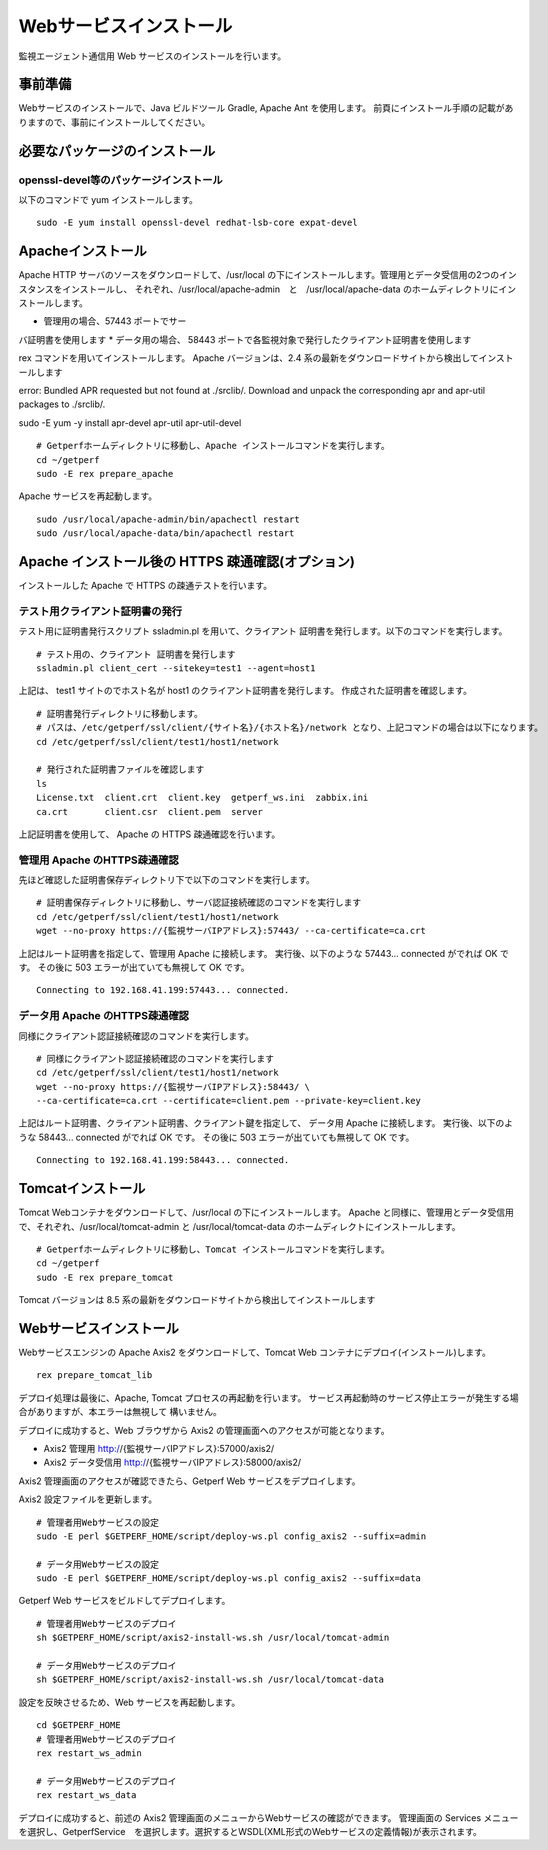 Webサービスインストール
=======================

監視エージェント通信用 Web サービスのインストールを行います。

.. データ集計サービスの起動停止スクリプト /etc/init.d/sumupctl を登録します。

.. ::

..     sudo -E rex install_sumupctl

.. データ集計サービスのモニタースクリプトを cron に登録します。
.. 以下 Rex コマンドで cron 登録をします。

.. ::

.. 	sudo -E rex run_monitor_sumup

事前準備
--------

Webサービスのインストールで、Java ビルドツール Gradle, Apache Ant を使用します。
前頁にインストール手順の記載がありますので、事前にインストールしてください。


必要なパッケージのインストール
------------------------------

openssl-devel等のパッケージインストール
^^^^^^^^^^^^^^^^^^^^^^^^^^^^^^^^^^^^^^^
以下のコマンドで yum インストールします。

::

   sudo -E yum install openssl-devel redhat-lsb-core expat-devel

.. apr、apr-utilのインストール
.. ^^^^^^^^^^^^^^^^^^^^^^^^^^^

.. apr、apr-util の最新版(例：apr-1.7.4.tar.gz、apr-util-1.6.3.tar.gz)を以下からダウンロードします。

.. http://apr.apache.org/download.cgi

.. apr をインストールします。

.. ::

..    tar xvfz apr-x.x.x.tar.gz
..    cd apr-x.x.x/
..    ./configure
..    make
..    sudo make install

.. apr-util をインストールします。

.. ::

..    tar xvfz apr-util-x.x.x.tar.gz
..    cd apr-util-x.x.x/
..    ./configure --with-apr=/usr/local/apr --with-expat=/usr/lib64
..    make
..    sudo make install


.. pcre のインストール
.. ^^^^^^^^^^^^^^^^^^^
.. pcre の最新版(例：pcre-8.45.zip)を以下からダウンロードします。

.. https://ja.osdn.net/projects/sfnet_pcre/releases/

.. pcre をインストールします。

.. ::

..    unzip pcre-x.x
..    cd pcre-x.x/
..    ./configure
..    make
..    sudo make install


.. nghttp2 のインストール
.. ^^^^^^^^^^^^^^^^^^^^^^
.. nghttp2 の最新版(例：nghttp2-1.52.0.tar.gz)を以下からダウンロードします。

.. https://github.com/nghttp2/nghttp2

.. nghttp2 をインストールします。

.. ::

..    tar xvfz nghttp2-x.x.x
..    cd nghttp2-x.x.x/
..    ./configure
..    make
..    sudo make install
..    echo /usr/local/lib >> /etc/ld.so.conf
   .. sudo ldconfig


Apacheインストール
------------------

Apache HTTP サーバのソースをダウンロードして、/usr/local の下にインストールします。管理用とデータ受信用の2つのインスタンスをインストールし、
それぞれ、/usr/local/apache-admin　と　/usr/local/apache-data のホームディレクトリにインストールします。

* 管理用の場合、57443 ポートでサー
バ証明書を使用します
* データ用の場合、 58443 ポートで各監視対象で発行したクライアント証明書を使用します

rex コマンドを用いてインストールします。
Apache バージョンは、2.4 系の最新をダウンロードサイトから検出してインストールします

.. .. note::

..    セットアップスクリプトでApache 2.2系のダウンロードに失敗する場合があります。
..    その場合は以下の手順で手動ダウンロードして、アーカイブを解凍した後に
..    セットアップスクリプトを実行してください。

..    ::

..       cd /tmp/rex
..       wget https://archive.apache.org/dist/httpd/httpd-2.2.34.tar.gz
..       tar xvf httpd-2.2.34.tar.gz

..    Rexfile のバージョン指定を、 32 から 34 に変更

..    ::

..       cd ~/getperf
..       vi Rexfile

..    ::

..       task "prepare_apache", sub {
..         my $version = '2.2.34';
..         my $module  = 'httpd-2.2.34';
..         my $archive = "${module}.tar.gz";
..         my $download = 'http://ftp.riken.jp/net/apache//httpd/httpd-2.2.34.tar.gz';

.. .. note::

..    RHEL8 の場合、OpenSSL1.0 共有ライブラリをインストールする

..    ::

..       mkdir -p ~/work/sfw; cd ~/work/sfw
..       wget https://ftp.openssl.org/source/old/1.0.2/openssl-1.0.2u.tar.gz
..       https://www.openssl.org/source/openssl-1.1.1k.tar.gz
..       tar xvfz openssl-1.0.2u.tar.gz
..       cd openssl-1.0.2u
..       ./config shared
..       make
..       sudo make install
..       sudo vi /etc/ld.so.conf
..       # 最終行に以下を追加
..       /usr/local/ssl/lib

..       sudo /sbin/ldconfig

..    Rexfile のapache configure コマンドのオプションにsslホームを指定

..    ::
   
..       --with-ssl=/usr/local/ssl


error: Bundled APR requested but not found at 
./srclib/. Download and unpack the corresponding apr and apr-util packages to ./srclib/.



sudo -E yum -y install apr-devel apr-util  apr-util-devel

::

   # Getperfホームディレクトリに移動し、Apache インストールコマンドを実行します。
   cd ~/getperf
   sudo -E rex prepare_apache

Apache サービスを再起動します。

::

   sudo /usr/local/apache-admin/bin/apachectl restart
   sudo /usr/local/apache-data/bin/apachectl restart



Apache インストール後の HTTPS 疎通確認(オプション)
--------------------------------------------------

インストールした Apache で HTTPS の疎通テストを行います。

テスト用クライアント証明書の発行
^^^^^^^^^^^^^^^^^^^^^^^^^^^^^^^^

テスト用に証明書発行スクリプト ssladmin.pl を用いて、クライアント
証明書を発行します。以下のコマンドを実行します。

::

   # テスト用の、クライアント 証明書を発行します
   ssladmin.pl client_cert --sitekey=test1 --agent=host1

上記は、 test1 サイトのでホスト名が host1 のクライアント証明書を発行します。
作成された証明書を確認します。

::

   # 証明書発行ディレクトリに移動します。
   # パスは、/etc/getperf/ssl/client/{サイト名}/{ホスト名}/network となり、上記コマンドの場合は以下になります。
   cd /etc/getperf/ssl/client/test1/host1/network

   # 発行された証明書ファイルを確認します
   ls
   License.txt  client.crt  client.key  getperf_ws.ini  zabbix.ini
   ca.crt       client.csr  client.pem  server

上記証明書を使用して、 Apache の HTTPS 疎通確認を行います。

管理用 Apache のHTTPS疎通確認
^^^^^^^^^^^^^^^^^^^^^^^^^^^^^

先ほど確認した証明書保存ディレクトリ下で以下のコマンドを実行します。

::

   # 証明書保存ディレクトリに移動し、サーバ認証接続確認のコマンドを実行します
   cd /etc/getperf/ssl/client/test1/host1/network
   wget --no-proxy https://{監視サーバIPアドレス}:57443/ --ca-certificate=ca.crt

上記はルート証明書を指定して、管理用 Apache に接続します。
実行後、以下のような 57443... connected がでれば OK です。
その後に 503 エラーが出ていても無視して OK です。

::

   Connecting to 192.168.41.199:57443... connected.


データ用 Apache のHTTPS疎通確認
^^^^^^^^^^^^^^^^^^^^^^^^^^^^^^^

同様にクライアント認証接続確認のコマンドを実行します。

::

   # 同様にクライアント認証接続確認のコマンドを実行します
   cd /etc/getperf/ssl/client/test1/host1/network
   wget --no-proxy https://{監視サーバIPアドレス}:58443/ \
   --ca-certificate=ca.crt --certificate=client.pem --private-key=client.key

上記はルート証明書、クライアント証明書、クライアント鍵を指定して、
データ用 Apache に接続します。
実行後、以下のような 58443... connected がでれば OK です。
その後に 503 エラーが出ていても無視して OK です。

::

   Connecting to 192.168.41.199:58443... connected.


Tomcatインストール
------------------

Tomcat Webコンテナをダウンロードして、/usr/local の下にインストールします。
Apache と同様に、管理用とデータ受信用で、それぞれ、/usr/local/tomcat-admin と
/usr/local/tomcat-data のホームディレクトにインストールします。


::

   # Getperfホームディレクトリに移動し、Tomcat インストールコマンドを実行します。
   cd ~/getperf
   sudo -E rex prepare_tomcat

Tomcat バージョンは 8.5 系の最新をダウンロードサイトから検出してインストールします

.. .. note::

..    Tomcat AJP の設定が有効にならないので手動で変える。
..    通信暗号化が既定では有効のため、secretRequired を無効にします。
..    "Define an AJP 1.3 Connector on port" のコメント行の後ろに
..    以下を追加します。

..    * tomcat-data

..    ::

..       vi /usr/local/tomcat-data/conf/server.xml

..    ::

..       <!-- Define an AJP 1.3 Connector on port 8009 -->
..       <Connector protocol="AJP/1.3"
..                  address="::1"
..                  port="58009"
..                  redirectPort="58443" secretRequired="false" />

..    * tomcat-admin

..    ::

..       vi /usr/local/tomcat-admin/conf/server.xml

..    ::

..       <!-- Define an AJP 1.3 Connector on port 8009 -->
..       <Connector protocol="AJP/1.3"
..                  address="::1"
..                  port="57009"
..                  redirectPort="57443" secretRequired="false" />

Webサービスインストール
-----------------------

Webサービスエンジンの Apache Axis2 をダウンロードして、Tomcat Web コンテナにデプロイ(インストール)します。

::

    rex prepare_tomcat_lib

デプロイ処理は最後に、Apache, Tomcat プロセスの再起動を行います。
サービス再起動時のサービス停止エラーが発生する場合がありますが、本エラーは無視して
構いません。

デプロイに成功すると、Web ブラウザから Axis2 の管理画面へのアクセスが可能となります。

-  Axis2 管理用 http://{監視サーバIPアドレス}:57000/axis2/
-  Axis2 データ受信用 http://{監視サーバIPアドレス}:58000/axis2/


Axis2 管理画面のアクセスが確認できたら、Getperf Web サービスをデプロイします。

Axis2 設定ファイルを更新します。

::

    # 管理者用Webサービスの設定
    sudo -E perl $GETPERF_HOME/script/deploy-ws.pl config_axis2 --suffix=admin

    # データ用Webサービスの設定
    sudo -E perl $GETPERF_HOME/script/deploy-ws.pl config_axis2 --suffix=data

Getperf Web サービスをビルドしてデプロイします。

::

    # 管理者用Webサービスのデプロイ
    sh $GETPERF_HOME/script/axis2-install-ws.sh /usr/local/tomcat-admin

    # データ用Webサービスのデプロイ
    sh $GETPERF_HOME/script/axis2-install-ws.sh /usr/local/tomcat-data

設定を反映させるため、Web サービスを再起動します。

::

    cd $GETPERF_HOME
    # 管理者用Webサービスのデプロイ
    rex restart_ws_admin

    # データ用Webサービスのデプロイ
    rex restart_ws_data

デプロイに成功すると、前述の Axis2 管理画面のメニューからWebサービスの確認ができます。
管理画面の Services メニューを選択し、GetperfService　を選択します。選択するとWSDL(XML形式のWebサービスの定義情報)が表示されます。

.. .. note::

..    2020/12 に以下の課題を解消しました。

..    現在、デプロイした getperf-ws-1.0.0.jar は、Axis2 のサービス登録で
..    エラーが発生します。
..    別サイトから jarファイルをアップロードしてtomcatを再起動します。

..    ::

..       # 旧サイトから、getperf-ws-1.0.0.jar ファイルを/tmpにコピー
..       cp /tmp/getperf-ws-1.0.0.jar \
..       /usr/local/tomcat-data/webapps/axis2/WEB-INF/services/getperf-ws-1.0.0.jar
..       cp /tmp/getperf-ws-1.0.0.jar \
..       /usr/local/tomcat-admin/webapps/axis2/WEB-INF/services/getperf-ws-1.0.0.jar

..    ::

..       cd $HOME/getperf
..       sudo rex restart_ws_admin
..       sudo rex restart_ws_data
